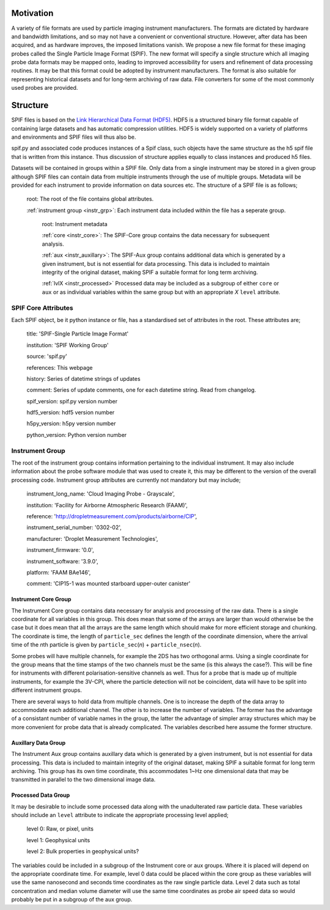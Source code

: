 .. title:: SPIF Overview

==========
Motivation
==========

A variety of file formats are used by particle imaging instrument manufacturers. The formats are dictated by hardware and bandwidth limitations, and so may not have a convenient or conventional structure. However, after data has been acquired, and as hardware improves, the imposed limitations vanish. We propose a new file format for these imaging probes called the Single Particle Image Format (SPIF). The new format will specify a single structure which all imaging probe data formats may be mapped onto, leading to improved accessibility for users and refinement of data processing routines. It may be that this format could be adopted by instrument manufacturers. The format is also suitable for representing historical datasets and for long-term archiving of raw data. File converters for some of the most commonly used probes are provided.

==========
Structure
==========

SPIF files is based on the `Link Hierarchical Data Format (HDF5) <https://www.hdfgroup.org/HDF5/>`_. HDF5 is a structured binary file format capable of containing large datasets and has automatic compression utilities. HDF5 is widely supported on a variety of platforms and environments and SPIF files will thus also be.

spif.py and associated code produces instances of a Spif class, such objects have the same structure as the h5 spif file that is written from this instance. Thus discussion of structure applies equally to class instances and produced h5 files.

Datasets will be contained in groups within a SPIF file. Only data from a single instrument may be stored in a given group although SPIF files can contain data from multiple instruments through the use of multiple groups.
Metadata will be provided for each instrument to provide information on data sources etc. The structure of a SPIF file is as follows;


    root: The root of the file contains global attributes.

    :ref:`instrument group <instr_grp>`: Each instrument data included within the file has a seperate group.

        root: Instrument metadata

        :ref:`core <instr_core>`: The SPIF-Core group contains the data necessary for subsequent analysis.

        :ref:`aux <instr_auxillary>`: The SPIF-Aux group contains additional data which is generated by a given instrument, but is not essential for data processing. This data is included to maintain integrity of the original dataset, making SPIF a suitable format for long term archiving.

        :ref:`lvlX <instr_processed>` Processed data may be included as a subgroup of either ``core`` or ``aux`` or as individual variables within the same group but with an appropriate *X* ``level`` attribute.


--------------------
SPIF Core Attributes
--------------------

Each SPIF object, be it python instance or file, has a standardised set of attributes in the root. These attributes are;

    title: 'SPIF-Single Particle Image Format'

    institution: 'SPIF Working Group'

    source: 'spif.py'

    references: This webpage

    history: Series of datetime strings of updates

    comment: Series of update comments, one for each datetime string. Read from changelog.

    spif_version: spif.py version number

    hdf5_version: hdf5 version number

    h5py_version: h5py version number

    python_version: Python version number


.. default_spif_attrib = {
..     'title': 'SPIF-Single Particle Image Format',
..     'institution': 'SPIF Working Group',
..     'source': 'spif.py',
..     'references': '../docs/SPIF_definition.pdf',
..     'history': datetime.datetime.strftime(datetime.datetime.now(tz=pytz.utc),
..                                           '%Y-%m-%dT%H:%M%z'),
..     # NOTE: pytz probably not the best way to include tz info, ok for UTC.
..     # for v3.6 can use datetime.datetime.isoformat(x,timespec='minutes')
..     'comment': '{t}: {c}'.format(
..              t=datetime.datetime.strftime(datetime.datetime.now(tz=pytz.utc),
..                                         '%Y-%m-%dT%H:%M%z'),
..              c='initial implementation'),
..     # Implement this by reading a file changelog
..     'spif_version': spif_version,
..     'hdf5_version': h5py.version.hdf5_version,
..     'h5py_version': h5py.version.version,
..     'python_version': '{0}.{1}.{2}-{3}'.format(sys.version_info.major,
..                                                sys.version_info.minor,
..                                                sys.version_info.micro,
..                                                sys.version_info.releaselevel),
..     'project': '',      # ??
..     'start_date': ''}   # ??




----------------
Instrument Group
----------------
.. _instr_grp:

The root of the instrument group contains information pertaining to the individual instrument. It may also include information about the probe software module that was used to create it, this may be different to the version of the overall processing code. Instrument group attributes are currently not mandatory but may include;

    instrument_long_name: 'Cloud Imaging Probe - Grayscale',

    institution: 'Facility for Airborne Atmospheric Research (FAAM)',

    reference: 'http://dropletmeasurement.com/products/airborne/CIP',

    instrument_serial_number: '0302-02',

    manufacturer: 'Droplet Measurement Technologies',

    instrument_firmware: '0.0',

    instrument_software: '3.9.0',

    platform: 'FAAM BAe146',

    comment: 'CIP15-1 was mounted starboard upper-outer canister'


Instrument Core Group
^^^^^^^^^^^^^^^^^^^^^
.. _instr_core:

The Instrument Core group contains data necessary for analysis and processing of the raw data. There is a single coordinate for all variables in this group. This does mean that some of the arrays are larger than would otherwise be the case but it does mean that all the arrays are the same length which should make for more efficient storage and chunking. The coordinate is time, the length of ``particle_sec`` defines the length of the coordinate dimension, where the arrival time of the *n*\ th particle is given by ``particle_sec``\ (\ *n*\ ) + ``particle_nsec``\ (\ *n*\ ).

Some probes will have multiple channels, for example the 2DS has two orthogonal arms. Using a single coordinate for the group means that the time stamps of the two channels must be the same (is this always the case?). This will be fine for instruments with different polarisation-sensitive channels as well. Thus for a probe that is made up of multiple instruments, for example the 3V-CPI, where the particle detection will not be coincident, data will have to be split into different instrument groups.

There are several ways to hold data from multiple channels. One is to increase the depth of the data array to accommodate each additional channel. The other is to increase the number of variables. The former has the advantage of a consistant number of variable names in the group, the latter the advantage of simpler array structures which may be more convenient for probe data that is already complicated. The variables described here assume the former structure.



Auxillary Data Group
^^^^^^^^^^^^^^^^^^^^
.. _instr_auxillary:

The Instrument Aux group contains auxillary data which is generated by a given instrument, but is not essential for data processing. This data is included to maintain integrity of the original dataset, making SPIF a suitable format for long term archiving. This group has its own time coordinate, this accommodates 1~Hz one dimensional data that may be transmitted in parallel to the two dimensional image data.


Processed Data Group
^^^^^^^^^^^^^^^^^^^^
.. _instr_processed:

It may be desirable to include some processed data along with the unadulterated raw particle data. These variables should include an ``level`` attribute to indicate the appropriate processing level applied;

    level 0: Raw, or pixel, units

    level 1: Geophysical units
    
    level 2: Bulk properties in geophysical units?

The variables could be included in a subgroup of the Instrument core or aux groups. Where it is placed will depend on the appropriate coordinate time. For example, level 0 data could be placed within the core group as these variables will use the same nanosecond and seconds time coordinates as the raw single particle data. Level 2 data such as total concentration and median volume diameter will use the same time coordinates as probe air speed data so would probably be put in a subgroup of the aux group.
